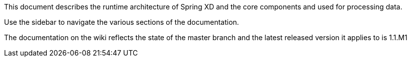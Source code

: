 This document describes the runtime architecture of Spring XD and the core components and used for processing data.

Use the sidebar to navigate the various sections of the documentation.

The documentation on the wiki reflects the state of the master branch and the latest released version it applies to is 1.1.M1

